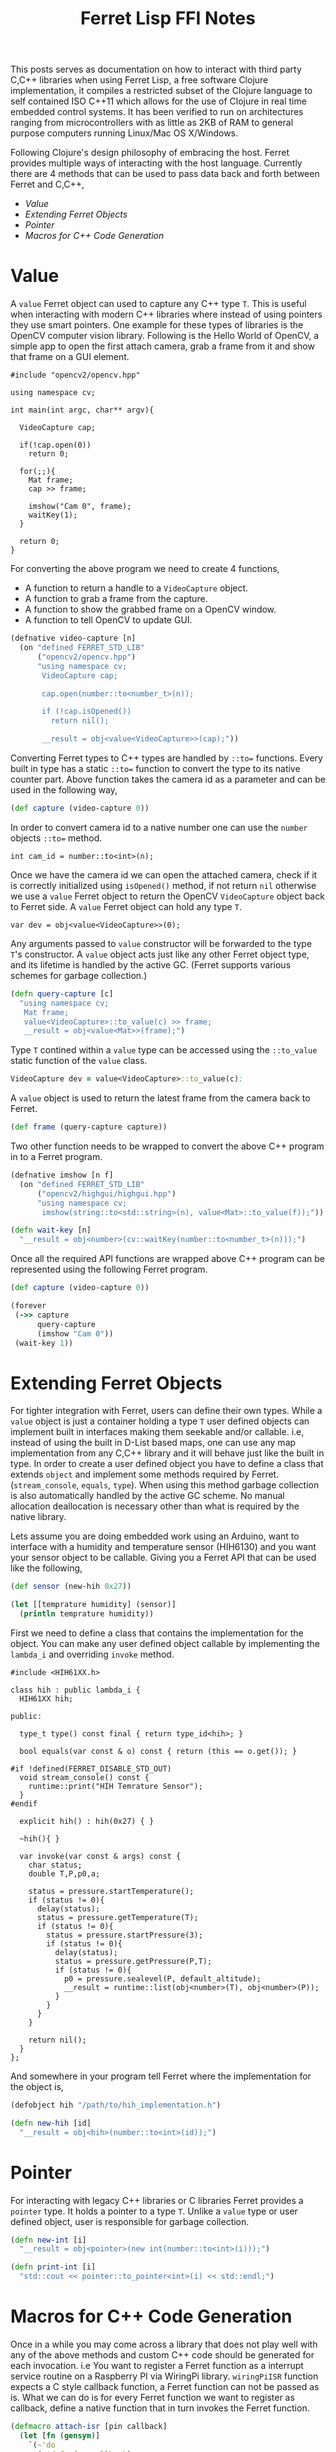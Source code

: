 #+title: Ferret Lisp FFI Notes
#+tags: ferret c++ clojure real-time lisp embedded microcontroller
#+EXPORT_EXCLUDE_TAGS: noexport

This posts serves as documentation on how to interact with third
party C,C++ libraries when using Ferret Lisp, a free software Clojure
implementation, it compiles a restricted subset of the Clojure
language to self contained ISO C++11 which allows for the use of
Clojure in real time embedded control systems. It has been verified to
run on architectures ranging from microcontrollers with as little as
2KB of RAM to general purpose computers running Linux/Mac OS
X/Windows.

Following Clojure's design philosophy of embracing the host. Ferret
provides multiple ways of interacting with the host
language. Currently there are 4 methods that can be used to pass data
back and forth between Ferret and C,C++,

  - [[Value]]
  - [[Extending Ferret Objects]]
  - [[Pointer]]
  - [[Macros for C++ Code Generation]]

* Value

A =value= Ferret object can used to capture any C++ type =T=. This is
useful when interacting with modern C++ libraries where instead of
using pointers they use smart pointers. One example for these types of
libraries is the OpenCV computer vision library. Following is the
Hello World of OpenCV, a simple app to open the first attach camera,
grab a frame from it and show that frame on a GUI element.

#+begin_src c++
  #include "opencv2/opencv.hpp"

  using namespace cv;

  int main(int argc, char** argv){
    
    VideoCapture cap;

    if(!cap.open(0))
      return 0;
      
    for(;;){
      Mat frame;
      cap >> frame;
            
      imshow("Cam 0", frame);
      waitKey(1);
    }

    return 0;
  }
#+end_src

For converting the above program we need to create 4 functions,

  - A function to return a handle to a =VideoCapture= object.
  - A function to grab a frame from the capture.
  - A function to show the grabbed frame on a OpenCV window.
  - A function to tell OpenCV to update GUI.

#+begin_src clojure
  (defnative video-capture [n]
    (on "defined FERRET_STD_LIB"
        ("opencv2/opencv.hpp")
        "using namespace cv;
         VideoCapture cap;

         cap.open(number::to<number_t>(n));

         if (!cap.isOpened())
           return nil();

         __result = obj<value<VideoCapture>>(cap);"))
#+end_src

Converting Ferret types to C++ types are handled by =::to==
functions. Every built in type has a static =::to== function to
convert the type to its native counter part. Above function takes the
camera id as a parameter and can be used in the following way,

#+begin_src clojure
  (def capture (video-capture 0))
#+end_src

In order to convert camera id to a native number one can use the
=number= objects =::to== method.

#+begin_src c++
  int cam_id = number::to<int>(n);
#+end_src

Once we have the camera id we can open the attached camera, check if it
is correctly initialized using =isOpened()= method, if not return =nil=
otherwise we use a =value= Ferret object to return the OpenCV
=VideoCapture= object back to Ferret side. A =value= Ferret object can
hold any type =T=.

#+begin_src c++
  var dev = obj<value<VideoCapture>>(0);
#+end_src

Any arguments passed to =value= constructor will be forwarded to the
type =T='s constructor. A =value= object acts just like any other
Ferret object type, and its lifetime is handled by the active
GC. (Ferret supports various schemes for garbage collection.)

#+begin_src clojure
  (defn query-capture [c]
    "using namespace cv;
     Mat frame;
     value<VideoCapture>::to_value(c) >> frame;
     __result = obj<value<Mat>>(frame);")
#+end_src

Type =T= contined within a =value= type can be accessed using the
=::to_value= static function of the =value= class.

#+begin_src clojure
  VideoCapture dev = value<VideoCapture>::to_value(c);
#+end_src

A =value= object is used to return the latest frame from the camera
back to Ferret.

#+begin_src clojure
  (def frame (query-capture capture))
#+end_src

Two other function needs to be wrapped to convert the above C++
program in to a Ferret program.

#+begin_src clojure
  (defnative imshow [n f]
    (on "defined FERRET_STD_LIB"
        ("opencv2/highgui/highgui.hpp")
        "using namespace cv;
         imshow(string::to<std::string>(n), value<Mat>::to_value(f));"))

  (defn wait-key [n]
    "__result = obj<number>(cv::waitKey(number::to<number_t>(n)));")
#+end_src

Once all the required API functions are wrapped above C++ program can
be represented using the following Ferret program.

#+begin_src clojure
  (def capture (video-capture 0))

  (forever
   (->> capture
        query-capture
        (imshow "Cam 0"))
   (wait-key 1))
#+end_src

* Extending Ferret Objects

For tighter integration with Ferret, users can define their own
types. While a =value= object is just a container holding a type =T=
user defined objects can implement built in interfaces making them
seekable and/or callable. i.e, instead of using the built in D-List
based maps, one can use any map implementation from any C,C++ library
and it will behave just like the built in type. In order to create a
user defined object you have to define a class that extends =object=
and implement some methods required by Ferret.(=stream_console=,
=equals=, =type=). When using this method garbage collection is also
automatically handled by the active GC scheme. No manual allocation
deallocation is necessary other than what is required by the native
library.

Lets assume you are doing embedded work using an Arduino, want to
interface with a humidity and temperature sensor (HIH6130) and you
want your sensor object to be callable. Giving you a Ferret API that
can be used like the following,

#+begin_src clojure
  (def sensor (new-hih 0x27))

  (let [[temprature humidity] (sensor)]
    (println temprature humidity))
#+end_src

First we need to define a class that contains the implementation for
the object. You can make any user defined object callable by
implementing the =lambda_i= and overriding =invoke= method.

#+begin_src c++
  #include <HIH61XX.h>

  class hih : public lambda_i {
    HIH61XX hih;
    
  public:

    type_t type() const final { return type_id<hih>; }

    bool equals(var const & o) const { return (this == o.get()); }

  #if !defined(FERRET_DISABLE_STD_OUT)
    void stream_console() const {
      runtime::print("HIH Temrature Sensor");
    }
  #endif

    explicit hih() : hih(0x27) { }

    ~hih(){ }

    var invoke(var const & args) const {
      char status;
      double T,P,p0,a;
    
      status = pressure.startTemperature();
      if (status != 0){
        delay(status);
        status = pressure.getTemperature(T);
        if (status != 0){
          status = pressure.startPressure(3);
          if (status != 0){
            delay(status);
            status = pressure.getPressure(P,T);
            if (status != 0){
              p0 = pressure.sealevel(P, default_altitude);
              __result = runtime::list(obj<number>(T), obj<number>(P));
            }
          }
        }
      }
      
      return nil();
    }
  };
#+end_src

And somewhere in your program tell Ferret where the implementation for
the object is,

#+begin_src clojure
  (defobject hih "/path/to/hih_implementation.h")

  (defn new-hih [id]
    "__result = obj<hih>(number::to<int>(id));")
#+end_src

* Pointer

For interacting with legacy C++ libraries or C libraries Ferret
provides a =pointer= type. It holds a pointer to a type =T=. Unlike a
=value= type or user defined object, user is responsible for garbage
collection.

#+begin_src clojure
  (defn new-int [i]
    "__result = obj<pointer>(new int(number::to<int>(i)));")

  (defn print-int [i]
    "std::cout << pointer::to_pointer<int>(i) << std::endl;")
#+end_src

* Macros for C++ Code Generation

Once in a while you may come across a library that does not play well
with any of the above methods and custom C++ code should be generated
for each invocation. i.e You want to register a Ferret function as a
interrupt service routine on a Raspberry PI via WiringPi
library. =wiringPiISR= function expects a C style callback
function, a Ferret function can not be passed as is. What we can do is
for every Ferret function we want to register as callback, define a
native function that in turn invokes the Ferret function.

#+begin_src clojure
  (defmacro attach-isr [pin callback]
    (let [fn (gensym)]
      `(~'do
        (~'def ~fn ~callback)
        (~'cxx ~(str "wiringPiISR (" pin ", INT_EDGE_FALLING, [](){ run(" fn ");})")))))
#+end_src

=wiringPiISR= expects a function with the signature =void
(*function)(void))= so C++ lambdas can not capture the Ferret function
variable passed. What the above macro does is define a unique variable
for the function passed and using a non capturing lambda execute the
function pointed by the unique variable.

#+begin_src clojure
  (attach-isr 0 #(println "Interrupted!")) ;; attach interrupt in WiringPI pin 0
#+end_src
